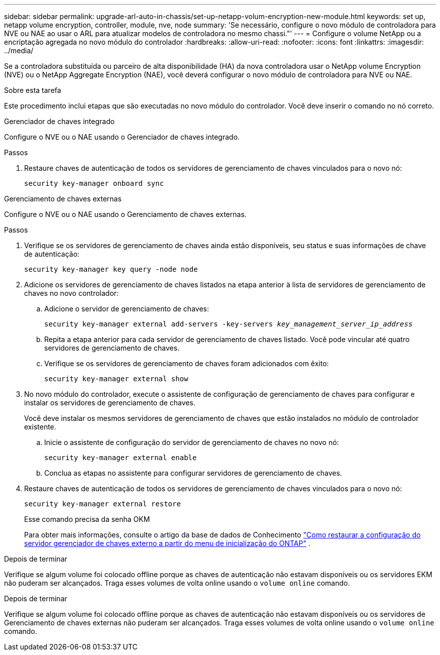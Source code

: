 ---
sidebar: sidebar 
permalink: upgrade-arl-auto-in-chassis/set-up-netapp-volum-encryption-new-module.html 
keywords: set up, netapp volume encryption, controller, module, nve, node 
summary: 'Se necessário, configure o novo módulo de controladora para NVE ou NAE ao usar o ARL para atualizar modelos de controladora no mesmo chassi."' 
---
= Configure o volume NetApp ou a encriptação agregada no novo módulo do controlador
:hardbreaks:
:allow-uri-read: 
:nofooter: 
:icons: font
:linkattrs: 
:imagesdir: ../media/


[role="lead"]
Se a controladora substituída ou parceiro de alta disponibilidade (HA) da nova controladora usar o NetApp volume Encryption (NVE) ou o NetApp Aggregate Encryption (NAE), você deverá configurar o novo módulo de controladora para NVE ou NAE.

.Sobre esta tarefa
Este procedimento inclui etapas que são executadas no novo módulo do controlador. Você deve inserir o comando no nó correto.

[role="tabbed-block"]
====
.Gerenciador de chaves integrado
--
Configure o NVE ou o NAE usando o Gerenciador de chaves integrado.

.Passos
. Restaure chaves de autenticação de todos os servidores de gerenciamento de chaves vinculados para o novo nó:
+
`security key-manager onboard sync`



--
.Gerenciamento de chaves externas
--
Configure o NVE ou o NAE usando o Gerenciamento de chaves externas.

.Passos
. Verifique se os servidores de gerenciamento de chaves ainda estão disponíveis, seu status e suas informações de chave de autenticação:
+
`security key-manager key query -node node`

. Adicione os servidores de gerenciamento de chaves listados na etapa anterior à lista de servidores de gerenciamento de chaves no novo controlador:
+
.. Adicione o servidor de gerenciamento de chaves:
+
`security key-manager external add-servers -key-servers _key_management_server_ip_address_`

.. Repita a etapa anterior para cada servidor de gerenciamento de chaves listado. Você pode vincular até quatro servidores de gerenciamento de chaves.
.. Verifique se os servidores de gerenciamento de chaves foram adicionados com êxito:
+
`security key-manager external show`



. No novo módulo do controlador, execute o assistente de configuração de gerenciamento de chaves para configurar e instalar os servidores de gerenciamento de chaves.
+
Você deve instalar os mesmos servidores de gerenciamento de chaves que estão instalados no módulo de controlador existente.

+
.. Inicie o assistente de configuração do servidor de gerenciamento de chaves no novo nó:
+
`security key-manager external enable`

.. Conclua as etapas no assistente para configurar servidores de gerenciamento de chaves.


. Restaure chaves de autenticação de todos os servidores de gerenciamento de chaves vinculados para o novo nó:
+
`security key-manager external restore`

+
Esse comando precisa da senha OKM

+
Para obter mais informações, consulte o artigo da base de dados de Conhecimento https://kb.netapp.com/onprem/ontap/dm/Encryption/How_to_restore_external_key_manager_server_configuration_from_the_ONTAP_boot_menu["Como restaurar a configuração do servidor gerenciador de chaves externo a partir do menu de inicialização do ONTAP"^] .



--
====
.Depois de terminar
Verifique se algum volume foi colocado offline porque as chaves de autenticação não estavam disponíveis ou os servidores EKM não puderam ser alcançados. Traga esses volumes de volta online usando o `volume online` comando.

.Depois de terminar
Verifique se algum volume foi colocado offline porque as chaves de autenticação não estavam disponíveis ou os servidores de Gerenciamento de chaves externas não puderam ser alcançados. Traga esses volumes de volta online usando o `volume online` comando.
